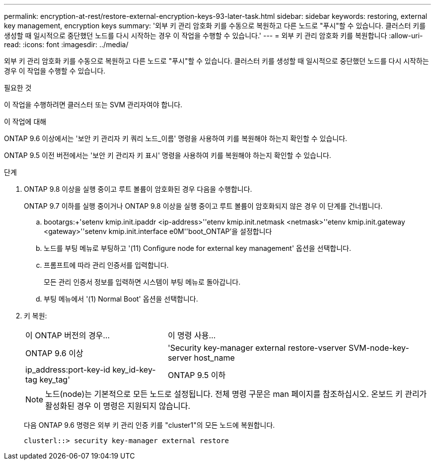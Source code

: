 ---
permalink: encryption-at-rest/restore-external-encryption-keys-93-later-task.html 
sidebar: sidebar 
keywords: restoring, external key management, encryption keys 
summary: '외부 키 관리 암호화 키를 수동으로 복원하고 다른 노드로 "푸시"할 수 있습니다. 클러스터 키를 생성할 때 일시적으로 중단했던 노드를 다시 시작하는 경우 이 작업을 수행할 수 있습니다.' 
---
= 외부 키 관리 암호화 키를 복원합니다
:allow-uri-read: 
:icons: font
:imagesdir: ../media/


[role="lead"]
외부 키 관리 암호화 키를 수동으로 복원하고 다른 노드로 "푸시"할 수 있습니다. 클러스터 키를 생성할 때 일시적으로 중단했던 노드를 다시 시작하는 경우 이 작업을 수행할 수 있습니다.

.필요한 것
이 작업을 수행하려면 클러스터 또는 SVM 관리자여야 합니다.

.이 작업에 대해
ONTAP 9.6 이상에서는 '보안 키 관리자 키 쿼리 노드_이름' 명령을 사용하여 키를 복원해야 하는지 확인할 수 있습니다.

ONTAP 9.5 이전 버전에서는 '보안 키 관리자 키 표시' 명령을 사용하여 키를 복원해야 하는지 확인할 수 있습니다.

.단계
. ONTAP 9.8 이상을 실행 중이고 루트 볼륨이 암호화된 경우 다음을 수행합니다.
+
ONTAP 9.7 이하를 실행 중이거나 ONTAP 9.8 이상을 실행 중이고 루트 볼륨이 암호화되지 않은 경우 이 단계를 건너뜁니다.

+
.. bootargs:+'setenv kmip.init.ipaddr <ip-address>'+'etenv kmip.init.netmask <netmask>'+'etenv kmip.init.gateway <gateway>'+'setenv kmip.init.interface e0M'+'boot_ONTAP'을 설정합니다
.. 노드를 부팅 메뉴로 부팅하고 '(11) Configure node for external key management' 옵션을 선택합니다.
.. 프롬프트에 따라 관리 인증서를 입력합니다.
+
모든 관리 인증서 정보를 입력하면 시스템이 부팅 메뉴로 돌아갑니다.

.. 부팅 메뉴에서 '(1) Normal Boot' 옵션을 선택합니다.


. 키 복원:
+
[cols="35,65"]
|===


| 이 ONTAP 버전의 경우... | 이 명령 사용... 


 a| 
ONTAP 9.6 이상
 a| 
'Security key-manager external restore-vserver SVM-node-key-server host_name|ip_address:port-key-id key_id-key-tag key_tag'



 a| 
ONTAP 9.5 이하
 a| 
'Security key-manager restore-node-address ip_address-key-id key_id-key-tag key_tag

|===
+
[NOTE]
====
노드(node)는 기본적으로 모든 노드로 설정됩니다. 전체 명령 구문은 man 페이지를 참조하십시오. 온보드 키 관리가 활성화된 경우 이 명령은 지원되지 않습니다.

====
+
다음 ONTAP 9.6 명령은 외부 키 관리 인증 키를 "cluster1"의 모든 노드에 복원합니다.

+
[listing]
----
clusterl::> security key-manager external restore
----

